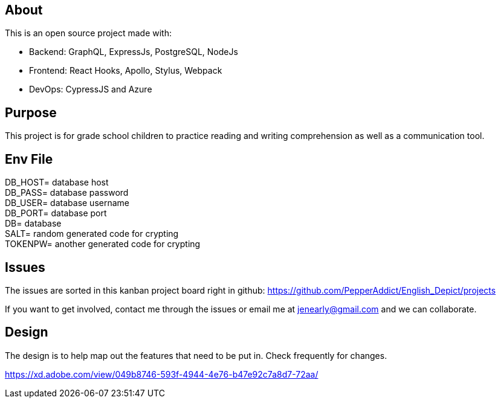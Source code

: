 == About
This is an open source project made with:

* Backend: GraphQL, ExpressJs, PostgreSQL, NodeJs
* Frontend: React Hooks, Apollo, Stylus, Webpack
* DevOps: CypressJS and Azure

== Purpose 
This project is for grade school children to practice reading and writing comprehension as well as a communication tool.

== Env File 

DB_HOST= database host +
DB_PASS= database password +
DB_USER= database username +
DB_PORT= database port +
DB= database +
SALT= random generated code for crypting +
TOKENPW= another generated code for crypting

== Issues
The issues are sorted in this kanban project board right in github: 
https://github.com/PepperAddict/English_Depict/projects

If you want to get involved, contact me through the issues or email me at jenearly@gmail.com and we can collaborate.

== Design 

The design is to help map out the features that need to be put in. Check frequently
for changes. 

https://xd.adobe.com/view/049b8746-593f-4944-4e76-b47e92c7a8d7-72aa/